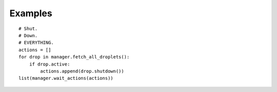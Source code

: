 Examples
========

::

    # Shut.
    # Down.
    # EVERYTHING.
    actions = []
    for drop in manager.fetch_all_droplets():
        if drop.active:
            actions.append(drop.shutdown())
    list(manager.wait_actions(actions))
